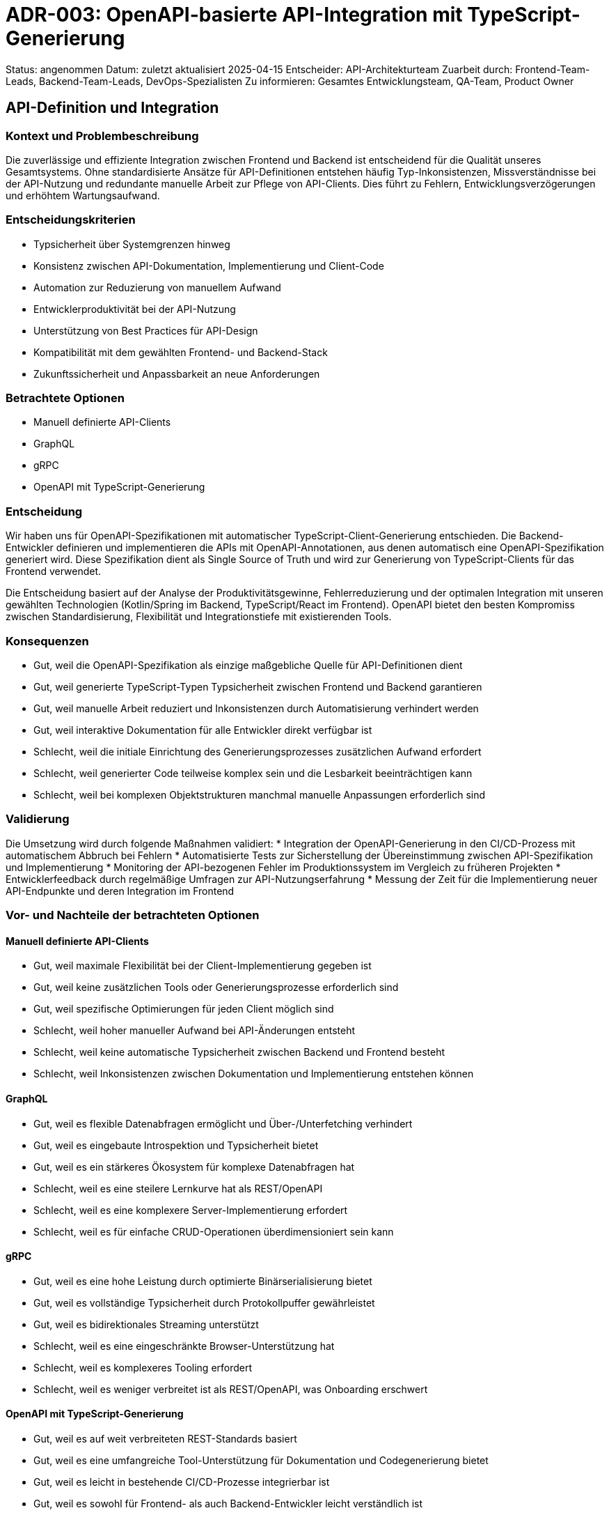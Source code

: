 = ADR-003: OpenAPI-basierte API-Integration mit TypeScript-Generierung

Status: angenommen
Datum: zuletzt aktualisiert 2025-04-15
Entscheider: API-Architekturteam
Zuarbeit durch: Frontend-Team-Leads, Backend-Team-Leads, DevOps-Spezialisten
Zu informieren: Gesamtes Entwicklungsteam, QA-Team, Product Owner

== API-Definition und Integration

=== Kontext und Problembeschreibung

Die zuverlässige und effiziente Integration zwischen Frontend und Backend ist entscheidend für die Qualität unseres Gesamtsystems. Ohne standardisierte Ansätze für API-Definitionen entstehen häufig Typ-Inkonsistenzen, Missverständnisse bei der API-Nutzung und redundante manuelle Arbeit zur Pflege von API-Clients. Dies führt zu Fehlern, Entwicklungsverzögerungen und erhöhtem Wartungsaufwand.

=== Entscheidungskriterien

* Typsicherheit über Systemgrenzen hinweg
* Konsistenz zwischen API-Dokumentation, Implementierung und Client-Code
* Automation zur Reduzierung von manuellem Aufwand
* Entwicklerproduktivität bei der API-Nutzung
* Unterstützung von Best Practices für API-Design
* Kompatibilität mit dem gewählten Frontend- und Backend-Stack
* Zukunftssicherheit und Anpassbarkeit an neue Anforderungen

=== Betrachtete Optionen

* Manuell definierte API-Clients
* GraphQL
* gRPC
* OpenAPI mit TypeScript-Generierung

=== Entscheidung

Wir haben uns für OpenAPI-Spezifikationen mit automatischer TypeScript-Client-Generierung entschieden. Die Backend-Entwickler definieren und implementieren die APIs mit OpenAPI-Annotationen, aus denen automatisch eine OpenAPI-Spezifikation generiert wird. Diese Spezifikation dient als Single Source of Truth und wird zur Generierung von TypeScript-Clients für das Frontend verwendet.

Die Entscheidung basiert auf der Analyse der Produktivitätsgewinne, Fehlerreduzierung und der optimalen Integration mit unseren gewählten Technologien (Kotlin/Spring im Backend, TypeScript/React im Frontend). OpenAPI bietet den besten Kompromiss zwischen Standardisierung, Flexibilität und Integrationstiefe mit existierenden Tools.

=== Konsequenzen

* Gut, weil die OpenAPI-Spezifikation als einzige maßgebliche Quelle für API-Definitionen dient
* Gut, weil generierte TypeScript-Typen Typsicherheit zwischen Frontend und Backend garantieren
* Gut, weil manuelle Arbeit reduziert und Inkonsistenzen durch Automatisierung verhindert werden
* Gut, weil interaktive Dokumentation für alle Entwickler direkt verfügbar ist
* Schlecht, weil die initiale Einrichtung des Generierungsprozesses zusätzlichen Aufwand erfordert
* Schlecht, weil generierter Code teilweise komplex sein und die Lesbarkeit beeinträchtigen kann
* Schlecht, weil bei komplexen Objektstrukturen manchmal manuelle Anpassungen erforderlich sind

=== Validierung

Die Umsetzung wird durch folgende Maßnahmen validiert:
* Integration der OpenAPI-Generierung in den CI/CD-Prozess mit automatischem Abbruch bei Fehlern
* Automatisierte Tests zur Sicherstellung der Übereinstimmung zwischen API-Spezifikation und Implementierung
* Monitoring der API-bezogenen Fehler im Produktionssystem im Vergleich zu früheren Projekten
* Entwicklerfeedback durch regelmäßige Umfragen zur API-Nutzungserfahrung
* Messung der Zeit für die Implementierung neuer API-Endpunkte und deren Integration im Frontend

=== Vor- und Nachteile der betrachteten Optionen

==== Manuell definierte API-Clients
* Gut, weil maximale Flexibilität bei der Client-Implementierung gegeben ist
* Gut, weil keine zusätzlichen Tools oder Generierungsprozesse erforderlich sind
* Gut, weil spezifische Optimierungen für jeden Client möglich sind
* Schlecht, weil hoher manueller Aufwand bei API-Änderungen entsteht
* Schlecht, weil keine automatische Typsicherheit zwischen Backend und Frontend besteht
* Schlecht, weil Inkonsistenzen zwischen Dokumentation und Implementierung entstehen können

==== GraphQL
* Gut, weil es flexible Datenabfragen ermöglicht und Über-/Unterfetching verhindert
* Gut, weil es eingebaute Introspektion und Typsicherheit bietet
* Gut, weil es ein stärkeres Ökosystem für komplexe Datenabfragen hat
* Schlecht, weil es eine steilere Lernkurve hat als REST/OpenAPI
* Schlecht, weil es eine komplexere Server-Implementierung erfordert
* Schlecht, weil es für einfache CRUD-Operationen überdimensioniert sein kann

==== gRPC
* Gut, weil es eine hohe Leistung durch optimierte Binärserialisierung bietet
* Gut, weil es vollständige Typsicherheit durch Protokollpuffer gewährleistet
* Gut, weil es bidirektionales Streaming unterstützt
* Schlecht, weil es eine eingeschränkte Browser-Unterstützung hat
* Schlecht, weil es komplexeres Tooling erfordert
* Schlecht, weil es weniger verbreitet ist als REST/OpenAPI, was Onboarding erschwert

==== OpenAPI mit TypeScript-Generierung
* Gut, weil es auf weit verbreiteten REST-Standards basiert
* Gut, weil es eine umfangreiche Tool-Unterstützung für Dokumentation und Codegenerierung bietet
* Gut, weil es leicht in bestehende CI/CD-Prozesse integrierbar ist
* Gut, weil es sowohl für Frontend- als auch Backend-Entwickler leicht verständlich ist
* Schlecht, weil es weniger Flexibilität bei Datenabfragen als GraphQL bietet
* Schlecht, weil die Codegenerierung manchmal suboptimalen oder verbosen Code erzeugt
* Schlecht, weil es keine bidirektionale Kommunikation wie gRPC unterstützt

=== Weitere Informationen

Die OpenAPI-Integration wird als Teil eines größeren API-Governance-Prozesses implementiert, der auch Style-Guides, Versionierungsstrategien und Performance-Monitoring umfasst.

Eine spezielle Schulung zur effektiven Nutzung der generierten TypeScript-Clients wird für alle Frontend-Entwickler organisiert.

Referenzen:
* [OpenAPI Specification](https://swagger.io/specification/)
* [OpenAPI Generator](https://openapi-generator.tech/)
* [TypeScript Integration Best Practices](https://typescript-eslint.io/linting/typed-linting/)
* Proof-of-Concept "TypeScript API Integration" vom 2025-04-10